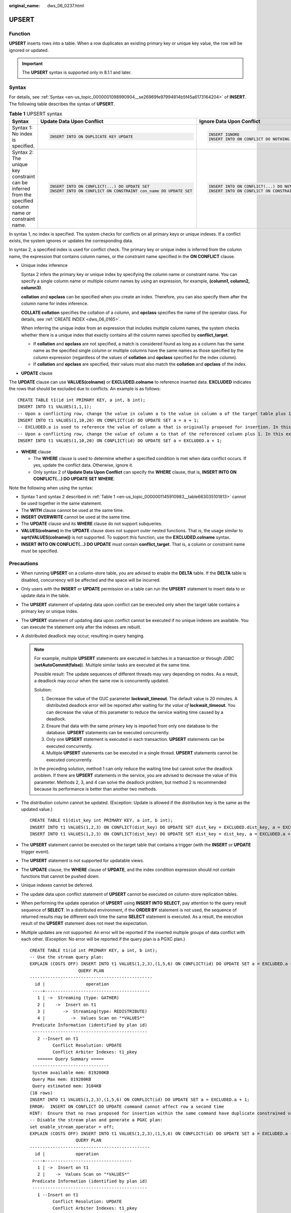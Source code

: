 :original_name: dws_06_0237.html

.. _dws_06_0237:

UPSERT
======

Function
--------

**UPSERT** inserts rows into a table. When a row duplicates an existing primary key or unique key value, the row will be ignored or updated.

.. important::

   The **UPSERT** syntax is supported only in 8.1.1 and later.

Syntax
------

For details, see :ref:`Syntax <en-us_topic_0000001098990904__se26969fe97994814b5f45a6173164204>` of **INSERT**. The following table describes the syntax of **UPSERT**.

.. _en-us_topic_0000001145910983__table663035101813:

.. table:: **Table 1** UPSERT syntax

   +--------------------------------------------------------------------------------------------------------+-----------------------------------------------------------------+--------------------------------------------------------------+
   | Syntax                                                                                                 | Update Data Upon Conflict                                       | Ignore Data Upon Conflict                                    |
   +========================================================================================================+=================================================================+==============================================================+
   | Syntax 1: No index is specified.                                                                       | .. code-block::                                                 | .. code-block::                                              |
   |                                                                                                        |                                                                 |                                                              |
   |                                                                                                        |    INSERT INTO ON DUPLICATE KEY UPDATE                          |    INSERT IGNORE                                             |
   |                                                                                                        |                                                                 |    INSERT INTO ON CONFLICT DO NOTHING                        |
   +--------------------------------------------------------------------------------------------------------+-----------------------------------------------------------------+--------------------------------------------------------------+
   | Syntax 2: The unique key constraint can be inferred from the specified column name or constraint name. | .. code-block::                                                 | .. code-block::                                              |
   |                                                                                                        |                                                                 |                                                              |
   |                                                                                                        |    INSERT INTO ON CONFLICT(...) DO UPDATE SET                   |    INSERT INTO ON CONFLICT(...) DO NOTHING                   |
   |                                                                                                        |    INSERT INTO ON CONFLICT ON CONSTRAINT con_name DO UPDATE SET |    INSERT INTO ON CONFLICT ON CONSTRAINT con_name DO NOTHING |
   +--------------------------------------------------------------------------------------------------------+-----------------------------------------------------------------+--------------------------------------------------------------+

In syntax 1, no index is specified. The system checks for conflicts on all primary keys or unique indexes. If a conflict exists, the system ignores or updates the corresponding data.

In syntax 2, a specified index is used for conflict check. The primary key or unique index is inferred from the column name, the expression that contains column names, or the constraint name specified in the **ON CONFLICT** clause.

-  Unique index inference

   Syntax 2 infers the primary key or unique index by specifying the column name or constraint name. You can specify a single column name or multiple column names by using an expression, for example, **(column1, column2, column3)**.

   **collation** and **opclass** can be specified when you create an index. Therefore, you can also specify them after the column name for index inference.

   **COLLATE collation** specifies the collation of a column, and **opclass** specifies the name of the operator class. For details, see :ref:`CREATE INDEX <dws_06_0165>`.

   When inferring the unique index from an expression that includes multiple column names, the system checks whether there is a unique index that exactly contains all the column names specified by **conflict_target**.

   -  If **collation** and **opclass** are not specified, a match is considered found as long as a column has the same name as the specified single column or multiple columns have the same names as those specified by the column expression (regardless of the values of **collation** and **opclass** specified for the index column).
   -  If **collation** and **opclass** are specified, their values must also match the **collation** and **opclass** of the index.

-  **UPDATE** clause

The **UPDATE** clause can use **VALUES(colname)** or **EXCLUDED.colname** to reference inserted data. **EXCLUDED** indicates the rows that should be excluded due to conflicts. An example is as follows:

::

   CREATE TABLE t1(id int PRIMARY KEY, a int, b int);
   INSERT INTO t1 VALUES(1,1,1);
   -- Upon a conflicting row, change the value in column a to the value in column a of the target table plus 1, which, in this example, is (1,2,1).
   INSERT INTO t1 VALUES(1,10,20) ON CONFLICT(id) DO UPDATE SET a = a + 1;
   -- EXCLUDED.a is used to reference the value of column a that is originally proposed for insertion. In this example, the value is 10.
   -- Upon a conflicting row, change the value of column a to that of the referenced column plus 1. In this example, the value is updated to (1,11,1).
   INSERT INTO t1 VALUES(1,10,20) ON CONFLICT(id) DO UPDATE SET a = EXCLUDED.a + 1;

-  **WHERE** clause

   -  The **WHERE** clause is used to determine whether a specified condition is met when data conflict occurs. If yes, update the conflict data. Otherwise, ignore it.
   -  Only syntax 2 of **Update Data Upon Conflict** can specify the **WHERE** clause, that is, **INSERT INTO ON CONFLICT(...) DO UPDATE SET WHERE**.

Note the following when using the syntax:

-  Syntax 1 and syntax 2 described in :ref:`Table 1 <en-us_topic_0000001145910983__table663035101813>` cannot be used together in the same statement.
-  The **WITH** clause cannot be used at the same time.
-  **INSERT OVERWRITE** cannot be used at the same time.
-  The **UPDATE** clause and its **WHERE** clause do not support subqueries.
-  **VALUES(colname)** in the **UPDATE** clause does not support outer nested functions. That is, the usage similar to **sqrt(VALUES(colname))** is not supported. To support this function, use the **EXCLUDED.colname** syntax.
-  **INSERT INTO ON CONFLICT(...) DO UPDATE** must contain **conflict_target**. That is, a column or constraint name must be specified.

Precautions
-----------

-  When running **UPSERT** on a column-store table, you are advised to enable the **DELTA** table. If the **DELTA** table is disabled, concurrency will be affected and the space will be incurred.

-  Only users with the **INSERT** or **UPDATE** permission on a table can run the **UPSERT** statement to insert data to or update data in the table.

-  The **UPSERT** statement of updating data upon conflict can be executed only when the target table contains a primary key or unique index.

-  The **UPSERT** statement of updating data upon conflict cannot be executed if no unique indexes are available. You can execute the statement only after the indexes are rebuilt.

-  A distributed deadlock may occur, resulting in query hanging.

   .. note::

      For example, multiple **UPSERT** statements are executed in batches in a transaction or through JDBC (**setAutoCommit(false)**). Multiple similar tasks are executed at the same time.

      Possible result: The update sequences of different threads may vary depending on nodes. As a result, a deadlock may occur when the same row is concurrently updated.

      Solution:

      #. Decrease the value of the GUC parameter **lockwait_timeout**. The default value is 20 minutes. A distributed deadlock error will be reported after waiting for *the value of* **lockwait_timeout**. You can decrease the value of this parameter to reduce the service waiting time caused by a deadlock.
      #. Ensure that data with the same primary key is imported from only one database to the database. **UPSERT** statements can be executed concurrently.
      #. Only one **UPSERT** statement is executed in each transaction. **UPSERT** statements can be executed concurrently.
      #. Multiple **UPSERT** statements can be executed in a single thread. **UPSERT** statements cannot be executed concurrently.

      In the preceding solution, method 1 can only reduce the waiting time but cannot solve the deadlock problem. If there are **UPSERT** statements in the service, you are advised to decrease the value of this parameter. Methods 2, 3, and 4 can solve the deadlock problem, but method 2 is recommended because its performance is better than another two methods.

-  The distribution column cannot be updated. (Exception: Update is allowed if the distribution key is the same as the updated value.)

   ::

      CREATE TABLE t1(dist_key int PRIMARY KEY, a int, b int);
      INSERT INTO t1 VALUES(1,2,3) ON CONFLICT(dist_key) DO UPDATE SET dist_key = EXCLUDED.dist_key, a = EXCLUDED.a + 1;
      INSERT INTO t1 VALUES(1,2,3) ON CONFLICT(dist_key) DO UPDATE SET dist_key = dist_key, a = EXCLUDED.a + 1;

-  The **UPSERT** statement cannot be executed on the target table that contains a trigger (with the **INSERT** or **UPDATE** trigger event).

-  The **UPSERT** statement is not supported for updatable views.

-  The **UPDATE** clause, the **WHERE** clause of **UPDATE**, and the index condition expression should not contain functions that cannot be pushed down.

-  Unique indexes cannot be deferred.

-  The update data upon conflict statement of **UPSERT** cannot be executed on column-store replication tables.

-  When performing the update operation of **UPSERT** using **INSERT INTO SELECT**, pay attention to the query result sequence of **SELECT**. In a distributed environment, if the **ORDER BY** statement is not used, the sequence of returned results may be different each time the same **SELECT** statement is executed. As a result, the execution result of the **UPSERT** statement does not meet the expectation.

-  Multiple updates are not supported. An error will be reported if the inserted multiple groups of data conflict with each other. (Exception: No error will be reported if the query plan is a PGXC plan.)

   ::

      CREATE TABLE t1(id int PRIMARY KEY, a int, b int);
      -- Use the stream query plan:
      EXPLAIN (COSTS OFF) INSERT INTO t1 VALUES(1,2,3),(1,5,6) ON CONFLICT(id) DO UPDATE SET a = EXCLUDED.a + 1;
                         QUERY PLAN
      ------------------------------------------------
        id |                operation
       ----+-----------------------------------------
         1 | ->  Streaming (type: GATHER)
         2 |    ->  Insert on t1
         3 |       ->  Streaming(type: REDISTRIBUTE)
         4 |          ->  Values Scan on "*VALUES*"
       Predicate Information (identified by plan id)
       ---------------------------------------------
         2 --Insert on t1
               Conflict Resolution: UPDATE
               Conflict Arbiter Indexes: t1_pkey
         ====== Query Summary =====
       ------------------------------
       System available mem: 819200KB
       Query Max mem: 819200KB
       Query estimated mem: 3104KB
      (18 rows)
      INSERT INTO t1 VALUES(1,2,3),(1,5,6) ON CONFLICT(id) DO UPDATE SET a = EXCLUDED.a + 1;
      ERROR:  INSERT ON CONFLICT DO UPDATE command cannot affect row a second time
      HINT:  Ensure that no rows proposed for insertion within the same command have duplicate constrained values.
      -- Disable the stream plan and generate a PGXC plan:
      set enable_stream_operator = off;
      EXPLAIN (COSTS OFF) INSERT INTO t1 VALUES(1,2,3),(1,5,6) ON CONFLICT(id) DO UPDATE SET a = EXCLUDED.a + 1;
                        QUERY PLAN
      -----------------------------------------------
        id |            operation
       ----+----------------------------------
         1 | ->  Insert on t1
         2 |    ->  Values Scan on "*VALUES*"
       Predicate Information (identified by plan id)
       ---------------------------------------------
         1 --Insert on t1
               Conflict Resolution: UPDATE
               Conflict Arbiter Indexes: t1_pkey
               Node expr: id
      (11 rows)
      INSERT INTO t1 VALUES(1,2,3),(1,5,6) ON CONFLICT(id) DO UPDATE SET a = EXCLUDED.a + 1;
      INSERT 0 2

Examples
--------

Create table **reason_t2** and insert data into it.

::

   CREATE TABLE reason_t2
   (
     a    int primary key,
     b    int,
     c    int
   );

   INSERT INTO reason_t2 VALUES (1, 2, 3);
   SELECT * FROM reason_t2 ORDER BY 1;
    a | b | c
   ---+---+---
    1 | 2 | 3
    (1 rows)

Insert two data records into the table **reason_t2**. One data record conflicts and the other does not. Conflicting data is ignored, and non-conflicting data is inserted.

::

   INSERT INTO reason_t2 VALUES (1, 4, 5),(2, 6, 7) ON CONFLICT(a) DO NOTHING;
   SELECT * FROM reason_t2 ORDER BY 1;
    a | b | c
   ---+---+----
    1 | 2 | 3
    2 | 6 | 7
   (2 rows)

Insert two data records into the table **reason_t2**. One data record conflicts and the other does not. Conflicting data is updated, and non-conflicting data is inserted.

::

   INSERT INTO reason_t2 VALUES (1, 4, 5),(3, 8, 9) ON CONFLICT(a) DO UPDATE SET b = EXCLUDED.b, c = EXCLUDED.c;
   SELECT * FROM reason_t2 ORDER BY 1;
    a | b | c
   ---+---+----
    1 | 4 | 5
    2 | 6 | 7
    3 | 8 | 9
    (3 rows)

Filter the updated rows.

::

   INSERT INTO reason_t2 VALUES (2, 7, 8) ON CONFLICT (a) DO UPDATE SET b = excluded.b, c = excluded.c  WHERE reason_t2.c = 7;
   SELECT * FROM reason_t2 ORDER BY 1;
    a | b | c
   ---+---+---
    1 | 4 | 5
    2 | 7 | 8
    3 | 8 | 9
   (3 rows)

Insert data into the table **reason_t**. Update the conflicting data and adjust the mapping. That is, update column c to column b and column b to column c.

::

   INSERT INTO reason_t2 VALUES (1, 2, 3) ON CONFLICT (a) DO UPDATE SET b = excluded.c, c = excluded.b;
   SELECT * FROM reason_t2 ORDER BY 1;
    a | b | c
   ---+---+---
    1 | 3 | 2
    2 | 7 | 8
    3 | 8 | 9
   (3 rows)
